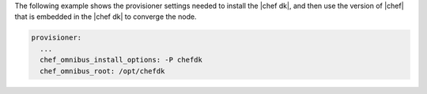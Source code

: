 .. The contents of this file are included in multiple topics.
.. This file should not be changed in a way that hinders its ability to appear in multiple documentation sets.


The following example shows the provisioner settings needed to install the |chef dk|, and then use the version of |chef| that is embedded in the |chef dk| to converge the node.

.. code-block:: yaml
   
   provisioner:
     ...
     chef_omnibus_install_options: -P chefdk
     chef_omnibus_root: /opt/chefdk
